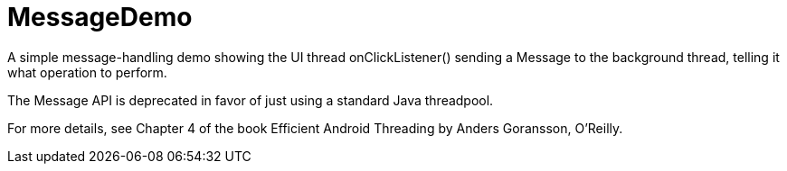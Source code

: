 = MessageDemo

A simple message-handling demo showing the UI thread onClickListener() sending a Message
to the background thread, telling it what operation to perform.

The Message API is deprecated in favor of just using a standard Java threadpool.

For more details, see Chapter 4 of the book Efficient Android Threading
by Anders Goransson, O'Reilly.
